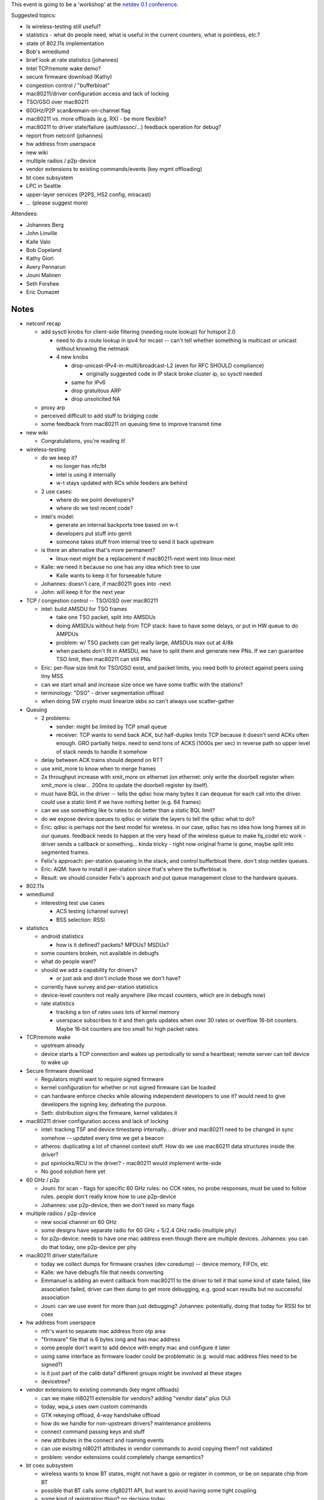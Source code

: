 This event is going to be a 'workshop' at the `netdev 0.1 conference <https://www.netdev01.org/>`__.

Suggested topics:

-  Is wireless-testing still useful?
-  statistics - what do people need, what is useful in the current counters, what is pointless, etc.?
-  state of 802.11s implementation
-  Bob's wmediumd
-  brief look at rate statistics (johannes)
-  Intel TCP/remote wake demo?
-  secure firmware download (Kathy)
-  congestion control / "bufferbloat"
-  mac80211/driver configuration access and lack of locking
-  TSO/GSO over mac80211
-  60GHz/P2P scan&remain-on-channel flag
-  mac80211 vs. more offloads (e.g. RX) - be more flexible?
-  mac80211 to driver state/failure (auth/assoc/...) feedback operation for debug?
-  report from netconf (johannes)
-  hw address from userspace
-  new wiki
-  multiple radios / p2p-device
-  vendor extensions to existing commands/events (key mgmt offloading)
-  bt coex subsystem
-  LPC in Seattle
-  upper-layer services (P2PS, HS2 config, miracast)
-  ... (please suggest more)

Attendees:

-  Johannes Berg
-  John Linville
-  Kalle Valo
-  Bob Copeland
-  Kathy Giori
-  Avery Pennarun
-  Jouni Malinen
-  Seth Forshee
-  Eric Dumazet

Notes
'''''

-  netconf recap

   -  add sysctl knobs for client-side filtering (needing route lookup) for hotspot 2.0

      -  need to do a route lookup in ipv4 for mcast -- can't tell whether something is multicast or unicast without knowing the netmask
      -  4 new knobs

         -  drop-unicast-IPv4-in-multi/broadcast-L2 (even for RFC SHOULD compliance)

            -  originally suggested code in IP stack broke cluster ip, so sysctl needed

         -  same for IPv6
         -  drop gratuitous ARP
         -  drop unsolicited NA

   -  proxy arp
   -  perceived difficult to add stuff to bridging code
   -  some feedback from mac80211 on queuing time to improve transmit time

-  new wiki

   -  Congratulations, you're reading it!

-  wireless-testing

   -  do we keep it?

      -  no longer has nfc/bt
      -  intel is using it internally
      -  w-t stays updated with RCs while feeders are behind

   -  2 use cases:

      -  where do we point developers?
      -  where do we test recent code?

   -  intel's model:

      -  generate an internal backports tree based on w-t
      -  developers put stuff into gerrit
      -  someone takes stuff from internal tree to send it back upstream

   -  is there an alternative that's more permanent?

      -  linux-next might be a replacement if mac80211-next went into linux-next

   -  Kalle: we need it because no one has any idea which tree to use

      -  Kalle wants to keep it for forseeable future

   -  Johannes: doesn't care, if mac80211 goes into -next
   -  John: will keep it for the next year

-  TCP / congestion control -- TSO/GSO over mac80211

   -  intel: build AMSDU for TSO frames

      -  take one TSO packet, split into AMSDUs
      -  doing AMSDUs without help from TCP stack: have to have some delays, or put in HW queue to do AMPDUs
      -  problem: w/ TSO packets can get really large, AMSDUs max out at 4/8k
      -  when packets don't fit in AMSDU, we have to split them and generate new PNs. If we can guarantee TSO limit, then mac80211 can still PNs

   -  Eric: per-flow size limit for TSO/GSO exist, and packet limits, you need both to protect against peers using tiny MSS
   -  can we start small and increase size once we have some traffic with the stations?
   -  terminology: "DSO" - driver segmentation offload
   -  when doing SW crypto must linearize skbs so can't always use scatter-gather

-  Queuing

   -  2 problems:

      -  sender: might be limited by TCP small queue
      -  receiver: TCP wants to send back ACK, but half-duplex limits TCP because it doesn't send ACKs often enough. GRO partially helps. need to send tons of ACKS (1000s per sec) in reverse path so upper level of stack needs to handle it somehow

   -  delay between ACK trains should depend on RTT
   -  use xmit_more to know when to merge frames
   -  2x throughput increase with xmit_more on ethernet (on ethernet: only write the doorbell register when xmit_more is clear... 200ns to update the doorbell register by itself).
   -  must have BQL in the driver -- tells the qdisc how many bytes it can dequeue for each call into the driver. could use a static limit if we have nothing better (e.g. 64 frames)
   -  can we use something like tx rates to do better than a static BQL limit?
   -  do we expose device queues to qdisc or violate the layers to tell the qdisc what to do?
   -  Eric: qdisc is perhaps not the best model for wireless. in our case, qdisc has no idea how long frames sit in our queues. feedback needs to happen at the very head of the wireless queue to make fq_codel etc work - driver sends a callback or something... kinda tricky - right now original frame is gone, maybe split into segmented frames.
   -  Felix's approach: per-station queueing in the stack, and control bufferbloat there. don't stop netdev queues.
   -  Eric: AQM: have to install it per-station since that's where the bufferbloat is
   -  Result: we should consider Felix's approach and put queue management close to the hardware queues.

-  802.11s
-  wmediumd

   -  interesting test use cases

      -  ACS testing (channel survey)
      -  BSS selection: RSSI

-  statistics

   -  android statistics

      -  how is it defined? packets? MPDUs? MSDUs?

   -  some counters broken, not available in debugfs
   -  what do people want?
   -  should we add a capability for drivers?

      -  or just ask and don't include those we don't have?

   -  currently have survey and per-station statistics
   -  device-level counters not really anywhere (like mcast counters, which are in debugfs now)
   -  rate statistics

      -  tracking a ton of rates uses lots of kernel memory
      -  userspace subscribes to it and then gets updates when over 30 rates or overflow 16-bit counters. Maybe 16-bit counters are too small for high packet rates.

-  TCP/remote wake

   -  upstream already
   -  device starts a TCP connection and wakes up periodically to send a heartbeat; remote server can tell device to wake up

-  Secure firmware download

   -  Regulators might want to require signed firmware
   -  kernel configuration for whether or not signed firmware can be loaded
   -  can hardware enforce checks while allowing independent developers to use it? would need to give developers the signing key, defeating the purpose.
   -  Seth: distribution signs the firmware, kernel validates it

-  mac80211 driver configuration access and lack of locking

   -  intel: tracking TSF and device timestamp internally... driver and mac80211 need to be changed in sync somehow -- updated every time we get a beacon
   -  atheros: duplicating a lot of channel context stuff. How do we use mac80211 data structures inside the driver?
   -  put spinlocks/RCU in the driver? - mac80211 would implement write-side
   -  No good solution here yet

-  60 GHz / p2p

   -  Jouni: for scan - flags for specific 60 GHz rules: no CCK rates, no probe responses, must be used to follow rules. people don't really know how to use p2p-device
   -  Johannes: use p2p-device, then we don't need so many flags

-  multiple radios / p2p-device

   -  new social channel on 60 GHz
   -  some designs have separate radio for 60 GHz + 5/2.4 GHz radio (multiple phy)
   -  for p2p-device: needs to have one mac address even though there are multiple devices. Johannes: you can do that today, one p2p-device per phy

-  mac80211 driver state/failure

   -  today we collect dumps for firmware crashes (dev coredump) -- device memory, FIFOs, etc
   -  Kalle: we have debugfs file that needs converting
   -  Emmanuel is adding an event callback from mac80211 to the driver to tell it that some kind of state failed, like association failed, driver can then dump to get more debugging, e.g. good scan results but no successful association
   -  Jouni: can we use event for more than just debugging? Johannes: potentially, doing that today for RSSI for bt coex

-  hw address from userspace

   -  mfr's want to separate mac address from otp area
   -  "firmware" file that is 6 bytes long and has mac address
   -  some people don't want to add device with empty mac and configure it later
   -  using same interface as firmware loader could be problematic (e.g. would mac address files need to be signed?)
   -  is it just part of the calib data? different groups might be involved at these stages
   -  devicetree?

-  vendor extensions to existing commands (key mgmt offloads)

   -  can we make nl80211 extensible for vendors? adding "vendor data" plus OUI
   -  today, wpa_s uses own custom commands
   -  GTK rekeying offload, 4-way handshake offload
   -  how do we handle for non-upstream drivers? maintenance problems
   -  connect command passing keys and stuff
   -  new attributes in the connect and roaming events
   -  can use exisitng nl80211 attributes in vendor commands to avoid copying them? not validated
   -  problem: vendor extensions could completely change semantics?

-  bt coex subsystem

   -  wireless wants to know BT states, might not have a gpio or register in common, or be on separate chip from BT
   -  possible that BT calls some cfg80211 API, but want to avoid having some tight coupling
   -  some kind of registration thing? no decision today

-  LPC in Seattle - August 19-21st

   -  higher layer wireless stuff -- sessions for Connman
   -  do we want to do something there? Only 3 hour session at last plumbers
   -  other userspace folks there so good for upper layer stuff

-  RX optimizations

   -  receive side steering - hashing in the hardware on flows so each CPU sees a specific flow. Want to offload hardware decryption and PN check to avoid frames coming out of order, maybe A-MPDU reordering, 802.3 conversion, etc.
   -  should driver be the one that's calling all the rx handlers or do we use flags to control fastpaths?
   -  need to make sure statistics, crypto are still functional
   -  Jouni: this can cause fragmentation of features across drivers

-  opw - Jes

   -  converting orinoco to cfg80211
